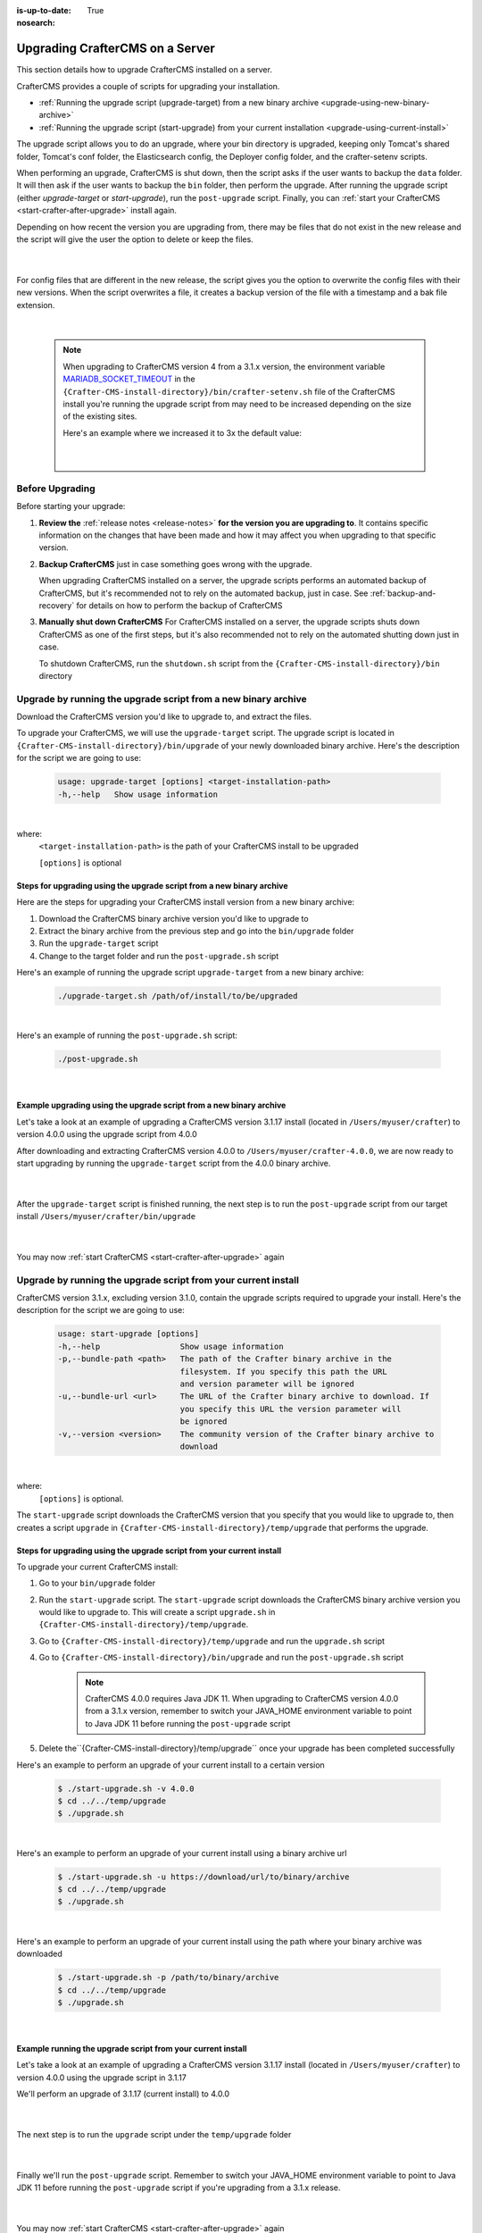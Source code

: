 :is-up-to-date: True
:nosearch:

.. index:: Upgrading CrafterCMS, Upgrading

================================
Upgrading CrafterCMS on a Server
================================

This section details how to upgrade CrafterCMS installed on a server.

CrafterCMS provides a couple of scripts for upgrading your installation.

* :ref:`Running the upgrade script (upgrade-target) from a new binary archive <upgrade-using-new-binary-archive>`
* :ref:`Running the upgrade script (start-upgrade) from your current installation <upgrade-using-current-install>`

The upgrade script allows you to do an upgrade, where your bin directory is upgraded, keeping only Tomcat's shared folder, Tomcat's conf folder, the Elasticsearch config, the Deployer config folder, and the crafter-setenv scripts.

When performing an upgrade, CrafterCMS is shut down, then the script asks if the user wants to backup the ``data`` folder.  It will then ask if the user wants to backup the ``bin`` folder, then perform the upgrade.  After  running  the upgrade script (either *upgrade-target*  or *start-upgrade*), run the ``post-upgrade`` script.  Finally, you can :ref:`start your CrafterCMS  <start-crafter-after-upgrade>` install again.

Depending on how recent the version you are upgrading from, there may be files that do not exist in the new release and the script will give the user the option to delete or keep the files.

   .. code-block:: bash
      :force:
      :caption: *Example option to delete or keep files when running upgrade-target script*

       ------------------------------------------------------------------------------------------------------------
        Config file [elasticsearch/config/elasticsearch.keystore] doesn't exist in the new release. Delete the file?
         - (N)o
         - (Y)es
         - (A)lways delete files absent from new release and don't ask again
         - (Q)uit the upgrade script (this will stop the upgrade at this point)
        ------------------------------------------------------------------------------------------------------------
        > Enter your choice:

   |

For config files that are different in the new release, the script gives you the option to overwrite the config files with their new versions.  When the script overwrites a file, it creates a backup version of the file with a timestamp and a bak file extension.

   .. code-block:: bash
      :force:
      :caption: *Example option to overwrite config files when running upgrade-target script*

      -------------------------------------------------------------------------------
      Config file [crafter-setenv.sh] is different in the new release. Please choose:
       - (D)iff file versions to see what changed
       - (E)dit the original file (with $EDITOR)
       - (K)eep the original file
       - (O)verwrite the file with the new version
       - (A)lways overwrite config files and don't ask again
       - (Q)uit the upgrade script (this will stop the upgrade at this point)
      -------------------------------------------------------------------------------
      > Enter your choice:

|

   .. note::
      When upgrading to CrafterCMS version 4 from a 3.1.x version, the environment variable `MARIADB_SOCKET_TIMEOUT <https://github.com/craftercms/craftercms/blob/develop/resources/env/authoring/bin/crafter-setenv.sh#L85>`__ in the ``{Crafter-CMS-install-directory}/bin/crafter-setenv.sh`` file of the CrafterCMS install you're running the upgrade script from may need to be increased depending on the size of the existing sites.

      Here's an example where we increased it to 3x the default value:

         .. code-block:: sh
            :caption: *{Crafter-CMS-install-directory}/bin/crafter-setenv.sh*

            export MARIADB_SOCKET_TIMEOUT=${MARIADB_SOCKET_TIMEOUT:="180000"}

         |

----------------
Before Upgrading
----------------

Before starting your upgrade:

#. **Review the** :ref:`release notes <release-notes>` **for the version you are upgrading to**. It contains specific information on the changes that have been made and how it may affect you when upgrading to that specific version.

#. **Backup CrafterCMS** just in case something goes wrong with the upgrade.

   When upgrading CrafterCMS installed on a server, the upgrade scripts performs an automated backup of CrafterCMS, but it's recommended not to rely on the automated backup, just in case.  See :ref:`backup-and-recovery` for details on how to perform the backup of CrafterCMS

#. **Manually shut down CrafterCMS**   For CrafterCMS installed on a server, the upgrade scripts shuts down CrafterCMS as one of the first steps, but it's also recommended not to rely on the automated shutting down just in case.

   To shutdown CrafterCMS, run the ``shutdown.sh`` script from the ``{Crafter-CMS-install-directory}/bin`` directory


.. _upgrade-using-new-binary-archive:

---------------------------------------------------------------
Upgrade by running the upgrade script from a new binary archive
---------------------------------------------------------------

Download the CrafterCMS version you'd like to upgrade to, and extract the files.

To upgrade your CrafterCMS, we will use the ``upgrade-target`` script.  The upgrade script  is located in ``{Crafter-CMS-install-directory}/bin/upgrade`` of your newly downloaded binary archive.  Here's the description for the script we are going to use:

    .. code-block:: bash

        usage: upgrade-target [options] <target-installation-path>
        -h,--help   Show usage information

|

where:
    ``<target-installation-path>`` is the path of your CrafterCMS install to be upgraded

    ``[options]`` is optional

^^^^^^^^^^^^^^^^^^^^^^^^^^^^^^^^^^^^^^^^^^^^^^^^^^^^^^^^^^^^^^^^^^^^^^
Steps for upgrading using the upgrade script from a new binary archive
^^^^^^^^^^^^^^^^^^^^^^^^^^^^^^^^^^^^^^^^^^^^^^^^^^^^^^^^^^^^^^^^^^^^^^

Here are the steps for upgrading your CrafterCMS install version from a new binary archive:

#. Download the CrafterCMS binary archive version you'd like to upgrade to
#. Extract the binary archive from the previous step and go into the ``bin/upgrade`` folder
#. Run the ``upgrade-target`` script
#. Change to the target folder and run the ``post-upgrade.sh`` script

Here's an example of running the upgrade script ``upgrade-target`` from  a new binary archive:

    .. code-block:: bash

        ./upgrade-target.sh /path/of/install/to/be/upgraded

|

Here's an example of running the ``post-upgrade.sh`` script:

    .. code-block:: bash

       ./post-upgrade.sh

|

^^^^^^^^^^^^^^^^^^^^^^^^^^^^^^^^^^^^^^^^^^^^^^^^^^^^^^^^^^^^^^^^^^^^
Example upgrading using the upgrade script from a new binary archive
^^^^^^^^^^^^^^^^^^^^^^^^^^^^^^^^^^^^^^^^^^^^^^^^^^^^^^^^^^^^^^^^^^^^

Let's take a look at an example of upgrading a CrafterCMS version 3.1.17 install (located in ``/Users/myuser/crafter``) to version 4.0.0 using the upgrade script from 4.0.0

After downloading and extracting CrafterCMS version 4.0.0 to ``/Users/myuser/crafter-4.0.0``, we are now ready to start upgrading by running the ``upgrade-target`` script from the 4.0.0 binary archive.

    .. code-block:: bash
        :force:
        :emphasize-lines: 2,24-25,34-42,52-62,74

        ➜  cd crafter-4.0.0/bin/upgrade
        ➜  ./upgrade-target.sh /Users/myuser/crafter
        hostname: illegal option -- i
        usage: hostname [-fs] [name-of-host]
        ========================================================================
        Shutting down Crafter
        ========================================================================

         ██████╗ ██████╗   █████╗  ███████╗ ████████╗ ███████╗ ██████╗      ██████╗ ███╗   ███╗ ███████╗
        ██╔════╝ ██╔══██╗ ██╔══██╗ ██╔════╝ ╚══██╔══╝ ██╔════╝ ██╔══██╗    ██╔════╝ ████╗ ████║ ██╔════╝
        ██║      ██████╔╝ ███████║ █████╗      ██║    █████╗   ██████╔╝    ██║      ██╔████╔██║ ███████╗
        ██║      ██╔══██╗ ██╔══██║ ██╔══╝      ██║    ██╔══╝   ██╔══██╗    ██║      ██║╚██╔╝██║ ╚════██║
        ╚██████╗ ██║  ██║ ██║  ██║ ██║         ██║    ███████╗ ██║  ██║    ╚██████╗ ██║ ╚═╝ ██║ ███████║
         ╚═════╝ ╚═╝  ╚═╝ ╚═╝  ╚═╝ ╚═╝         ╚═╝    ╚══════╝ ╚═╝  ╚═╝     ╚═════╝ ╚═╝     ╚═╝ ╚══════╝

        ------------------------------------------------------------------------
        Stopping Tomcat
        ------------------------------------------------------------------------
        Tomcat already shutdown or pid /Users/myuser/crafter-4.0.0/bin/apache-tomcat/tomcat.pid file not found
        ------------------------------------------------------------------------
        Stopping Deployer
        ------------------------------------------------------------------------
        Crafter Deployer already shutdown or pid /Users/myuser/crafter-3.1.17/bin/crafter-deployer/crafter-deployer.pid file not found
        > Backup the data folder before upgrade? [(Y)es/(N)o]:
        > Backup the bin folder before upgrade? [(Y)es/(N)o]:
        ========================================================================
        Upgrading Crafter 3.1.17 -> 4.0.0
        ========================================================================
        Synching files from /Users/myuser/crafter-3.1.17/bin to /Users/myuser/crafter/bin...
        [-] Deleting file migration/resources/site-template/config/studio/environment/environment-config.xml that doesn't exist in the new release
        [-] Deleting file migration/resources/site-template/config/studio/environment that doesn't exist in the new release
        [-] Deleting file elasticsearch/logs/gc.log.0.current that doesn't exist in the new release

        ------------------------------------------------------------------------------------------------------------
        Config file [elasticsearch/config/elasticsearch.keystore] doesn't exist in the new release. Delete the file?
         - (N)o
         - (Y)es
         - (A)lways delete files absent from new release and don't ask again
         - (Q)uit the upgrade script (this will stop the upgrade at this point)
        ------------------------------------------------------------------------------------------------------------
        > Enter your choice: y

        [-] Deleting file elasticsearch/config/elasticsearch.keystore that doesn't exist in the new release
        [-] Deleting file dbms/share/ukrainian/errmsg.sys that doesn't exist in the new release
        .
        .
        .
        [o] Overwriting file grapes/commons-beanutils/commons-beanutils/ivydata-1.9.3.properties with the new release version
        [o] Overwriting file craftercms-utils.jar with the new release version
        [o] Overwriting file crafter.sh with the new release version

        -------------------------------------------------------------------------------
        Config file [crafter-setenv.sh] is different in the new release. Please choose:
         - (D)iff file versions to see what changed
         - (E)dit the original file (with $EDITOR)
         - (K)eep the original file
         - (O)verwrite the file with the new version
         - (A)lways overwrite config files and don't ask again
         - (Q)uit the upgrade script (this will stop the upgrade at this point)
        -------------------------------------------------------------------------------
        > Enter your choice: o

        [o] Overwriting config file crafter-setenv.sh with the new release version (backup of the old one will be at crafter-setenv.sh.20210427113558.bak)
        [o] Overwriting file crafter-deployer/deployer.sh with the new release version
        [o] Overwriting file crafter-deployer/crafter-deployer.jar with the new release version

        .
        .
        .

        ========================================================================
        Upgrade completed
        ========================================================================
        !!! Please read the release notes and make any necessary manual changes, then run the post upgrade script: /Users/myuser/crafter/bin/upgrade/post-upgrade.sh !!!

    |

After the ``upgrade-target`` script is finished running, the next step is to run the ``post-upgrade`` script from our target install ``/Users/myuser/crafter/bin/upgrade``

   .. code-block:: bash
      :force:
      :caption: *Example output when running the post-upgrade script*
      :emphasize-lines: 2,11

      ➜ cd /Users/myuser/crafter/bin/upgrade
      ➜ ./post-upgrade.sh
      hostname: illegal option -- i
      usage: hostname [-fs] [name-of-host]
      ========================================================================
      Post-upgrade 3.1.17 -> 4.0.0
      ========================================================================
      ========================================================================
      Post-upgrade completed
      ========================================================================
      !!! Crafter has not been started, please run /Users/myuser/crafter/bin/startup.sh to start it !!!

   |

You may now :ref:`start CrafterCMS <start-crafter-after-upgrade>` again

.. _upgrade-using-current-install:

---------------------------------------------------------------
Upgrade by running the upgrade script from your current install
---------------------------------------------------------------

CrafterCMS version 3.1.x, excluding version 3.1.0,  contain the upgrade scripts required to upgrade your install.  Here's the description for the script we are going to use:

    .. code-block:: bash

        usage: start-upgrade [options]
        -h,--help                 Show usage information
        -p,--bundle-path <path>   The path of the Crafter binary archive in the
                                  filesystem. If you specify this path the URL
                                  and version parameter will be ignored
        -u,--bundle-url <url>     The URL of the Crafter binary archive to download. If
                                  you specify this URL the version parameter will
                                  be ignored
        -v,--version <version>    The community version of the Crafter binary archive to
                                  download

|

where:
   ``[options]`` is optional.

The ``start-upgrade`` script downloads the CrafterCMS version that you specify that you would like to upgrade to, then creates a script ``upgrade`` in ``{Crafter-CMS-install-directory}/temp/upgrade`` that performs the upgrade.

^^^^^^^^^^^^^^^^^^^^^^^^^^^^^^^^^^^^^^^^^^^^^^^^^^^^^^^^^^^^^^^^^^^^^^
Steps for upgrading using the upgrade script from your current install
^^^^^^^^^^^^^^^^^^^^^^^^^^^^^^^^^^^^^^^^^^^^^^^^^^^^^^^^^^^^^^^^^^^^^^
To upgrade your current CrafterCMS install:

#. Go to your ``bin/upgrade`` folder
#. Run the ``start-upgrade`` script.  The ``start-upgrade`` script downloads the CrafterCMS binary archive version you would like to upgrade to.  This will create a script ``upgrade.sh`` in ``{Crafter-CMS-install-directory}/temp/upgrade``.
#. Go to ``{Crafter-CMS-install-directory}/temp/upgrade`` and run the ``upgrade.sh`` script
#. Go to ``{Crafter-CMS-install-directory}/bin/upgrade`` and run the ``post-upgrade.sh`` script

      .. note::
         CrafterCMS 4.0.0 requires Java JDK 11.  When upgrading to CrafterCMS version 4.0.0 from a 3.1.x version, remember to switch your JAVA_HOME environment variable to point to Java JDK 11 before running the ``post-upgrade`` script

#. Delete the``{Crafter-CMS-install-directory}/temp/upgrade`` once your upgrade has been completed successfully

Here's an example to perform an upgrade of your current install to a certain version

    .. code-block:: bash

        $ ./start-upgrade.sh -v 4.0.0
        $ cd ../../temp/upgrade
        $ ./upgrade.sh


|

Here's an example to perform an upgrade of your current install using a binary archive  url

    .. code-block:: bash

        $ ./start-upgrade.sh -u https://download/url/to/binary/archive
        $ cd ../../temp/upgrade
        $ ./upgrade.sh

|

Here's an example to perform an upgrade of your current install using the path where your binary archive was downloaded

    .. code-block:: bash

        $ ./start-upgrade.sh -p /path/to/binary/archive
        $ cd ../../temp/upgrade
        $ ./upgrade.sh

|

^^^^^^^^^^^^^^^^^^^^^^^^^^^^^^^^^^^^^^^^^^^^^^^^^^^^^^^^^^^^
Example running the upgrade script from your current install
^^^^^^^^^^^^^^^^^^^^^^^^^^^^^^^^^^^^^^^^^^^^^^^^^^^^^^^^^^^^

Let's take a look at an example of upgrading a CrafterCMS version 3.1.17 install (located in ``/Users/myuser/crafter``) to version 4.0.0 using the upgrade script in 3.1.17

We'll perform an upgrade of 3.1.17 (current install) to 4.0.0

   .. code-block:: bash
      :emphasize-lines: 1,18
      :caption: *Example output running the start-upgrade script*

      ➜  ./start-upgrade.sh -v 4.0.0
      ============================================================
      Downloading Bundle
      ============================================================
      Downloading bundle @ https://downloads.craftercms.org/4.0.0/crafter-cms-authoring-4.0.0.tar.gz...
      Downloading md5sum @ https://downloads.craftercms.org/4.0.0/crafter-cms-authoring-4.0.0.tar.gz.md5...
      Doing checksum...
      ============================================================
      Extracting Bundle
      ============================================================
      Extracting bundle to folder /Users/myuser/crafter/temp/upgrade
      ============================================================
      Setting up upgrade script
      ============================================================
      ========================================================================
      Start upgrade completed
      ========================================================================
      !!! Please execute /Users/myuser/crafter/temp/upgrade/upgrade.sh to continue with upgrade !!!

   |

The next step is to run the ``upgrade`` script under the ``temp/upgrade`` folder

   .. code-block:: bash
      :emphasize-lines: 2,24-25,34-42,48-57,67
      :caption: *Example running the upgrade script from the temp directory*

      ➜ cd ../../temp/upgrade
      ➜ ./upgrade.sh
      hostname: illegal option -- i
      usage: hostname [-fs] [name-of-host]
      ========================================================================
      Shutting down Crafter
      ========================================================================

       ██████╗ ██████╗   █████╗  ███████╗ ████████╗ ███████╗ ██████╗      ██████╗ ███╗   ███╗ ███████╗
      ██╔════╝ ██╔══██╗ ██╔══██╗ ██╔════╝ ╚══██╔══╝ ██╔════╝ ██╔══██╗    ██╔════╝ ████╗ ████║ ██╔════╝
      ██║      ██████╔╝ ███████║ █████╗      ██║    █████╗   ██████╔╝    ██║      ██╔████╔██║ ███████╗
      ██║      ██╔══██╗ ██╔══██║ ██╔══╝      ██║    ██╔══╝   ██╔══██╗    ██║      ██║╚██╔╝██║ ╚════██║
      ╚██████╗ ██║  ██║ ██║  ██║ ██║         ██║    ███████╗ ██║  ██║    ╚██████╗ ██║ ╚═╝ ██║ ███████║
       ╚═════╝ ╚═╝  ╚═╝ ╚═╝  ╚═╝ ╚═╝         ╚═╝    ╚══════╝ ╚═╝  ╚═╝     ╚═════╝ ╚═╝     ╚═╝ ╚══════╝

      ------------------------------------------------------------------------
      Stopping Tomcat
      ------------------------------------------------------------------------
      Tomcat already shutdown or pid /Users/myuser/crafter/temp/upgrade/crafter/bin/apache-tomcat/tomcat.pid file not found
      ------------------------------------------------------------------------
      Stopping Deployer
      ------------------------------------------------------------------------
      Crafter Deployer already shutdown or pid /Users/myuser/crafter/temp/upgrade/crafter/bin/crafter-deployer/crafter-deployer.pid file not found
      > Backup the data folder before upgrade? [(Y)es/(N)o]:
      > Backup the bin folder before upgrade? [(Y)es/(N)o]:
      ========================================================================
      Upgrading Crafter 3.1.17 -> 4.0.0
      ========================================================================
      Synching files from /Users/myuser/crafter/temp/upgrade/crafter/bin to /Users/myuser/crafter/bin...
      [-] Deleting file migration/resources/site-template/config/studio/environment/environment-config.xml that doesn't exist in the new release
      [-] Deleting file migration/resources/site-template/config/studio/environment that doesn't exist in the new release
      [-] Deleting file elasticsearch/logs/gc.log.0.current that doesn't exist in the new release

      ------------------------------------------------------------------------------------------------------------
      Config file [elasticsearch/config/elasticsearch.keystore] doesn't exist in the new release. Delete the file?
       - (N)o
       - (Y)es
       - (A)lways delete files absent from new release and don't ask again
       - (Q)uit the upgrade script (this will stop the upgrade at this point)
      ------------------------------------------------------------------------------------------------------------
      > Enter your choice: y

      [-] Deleting file elasticsearch/config/elasticsearch.keystore that doesn't exist in the new release
      [-] Deleting file dbms/share/ukrainian/errmsg.sys that doesn't exist in the new release
      .
      .
      .
      -------------------------------------------------------------------------------
      Config file [crafter-setenv.sh] is different in the new release. Please choose:
       - (D)iff file versions to see what changed
       - (E)dit the original file (with $EDITOR)
       - (K)eep the original file
       - (O)verwrite the file with the new version
       - (A)lways overwrite config files and don't ask again
       - (Q)uit the upgrade script (this will stop the upgrade at this point)
      -------------------------------------------------------------------------------
      > Enter your choice: o
      [o] Overwriting config file crafter-setenv.sh with the new release version (backup of the old one will be at crafter-setenv.sh.20210428035057.bak)
      [o] Overwriting file crafter-deployer/deployer.sh with the new release version
      [o] Overwriting file crafter-deployer/crafter-deployer.jar with the new release version
      .
      .
      .
      ========================================================================
      Upgrade completed
      ========================================================================
      !!! Please read the release notes and make any necessary manual changes, then run the post upgrade script: /Users/myuser/crafter/bin/upgrade/post-upgrade.sh !!!

      If the upgrade was completed successfully, please delete the upgrade temp/upgrade directory (rm -rf /Users/myuser/crafter/temp/upgrade)

   |

Finally we'll  run the ``post-upgrade`` script.  Remember to switch your JAVA_HOME environment variable to point to Java JDK 11 before running the ``post-upgrade`` script if you're upgrading from a 3.1.x release.

   .. code-block:: bash
      :emphasize-lines: 2,11

      ➜ cd ../../bin/upgrade
      ➜ ./post-upgrade.sh
      hostname: illegal option -- i
      usage: hostname [-fs] [name-of-host]
      ========================================================================
      Post-upgrade 3.1.17 -> 4.0.0
      ========================================================================
      ========================================================================
      Post-upgrade completed
      ========================================================================
      !!! Crafter has not been started, please run /Users/myuser/crafter/bin/startup.sh to start it !!!

   |

You may now :ref:`start CrafterCMS <start-crafter-after-upgrade>` again

.. _start-crafter-after-upgrade:

----------------
Start CrafterCMS
----------------

After performing the upgrade steps listed above (either by running the upgrade script from a new binary archive or, by running the upgrade script from your current install) you may now start CrafterCMS by running the ``startup.sh`` script.

   .. code-block:: bash

      ➜ ./startup.sh
      hostname: illegal option -- i
      usage: hostname [-fs] [name-of-host]

       ██████╗ ██████╗   █████╗  ███████╗ ████████╗ ███████╗ ██████╗      ██████╗ ███╗   ███╗ ███████╗
      ██╔════╝ ██╔══██╗ ██╔══██╗ ██╔════╝ ╚══██╔══╝ ██╔════╝ ██╔══██╗    ██╔════╝ ████╗ ████║ ██╔════╝
      ██║      ██████╔╝ ███████║ █████╗      ██║    █████╗   ██████╔╝    ██║      ██╔████╔██║ ███████╗
      ██║      ██╔══██╗ ██╔══██║ ██╔══╝      ██║    ██╔══╝   ██╔══██╗    ██║      ██║╚██╔╝██║ ╚════██║
      ╚██████╗ ██║  ██║ ██║  ██║ ██║         ██║    ███████╗ ██║  ██║    ╚██████╗ ██║ ╚═╝ ██║ ███████║
       ╚═════╝ ╚═╝  ╚═╝ ╚═╝  ╚═╝ ╚═╝         ╚═╝    ╚══════╝ ╚═╝  ╚═╝     ╚═════╝ ╚═╝     ╚═╝ ╚══════╝

      ------------------------------------------------------------------------
      Starting Deployer
      ------------------------------------------------------------------------
      ------------------------------------------------------------------------
      Starting Elasticsearch
      ------------------------------------------------------------------------
      ------------------------------------------------------------------------
      Starting Tomcat
      ------------------------------------------------------------------------
      Using CATALINA_BASE:   /Users/myuser/crafter/bin/apache-tomcat
      Using CATALINA_HOME:   /Users/myuser/crafter/bin/apache-tomcat
      Using CATALINA_TMPDIR: /Users/myuser/crafter/temp/tomcat
      Using JRE_HOME:        /Users/myuser/.jenv/versions/11
      Using CLASSPATH:       /Users/myuser/crafter/bin/apache-tomcat/bin/bootstrap.jar:/Users/myuser/crafter/bin/apache-tomcat/bin/tomcat-juli.jar
      Using CATALINA_PID:    /Users/myuser/crafter/bin/apache-tomcat/tomcat.pid
      Tomcat started.

      Log files live here: "/Users/myuser/crafter/logs".
      To follow the main tomcat log, you can "tail -f /Users/myuser/crafter/logs/tomcat/catalina.out"

   |

Once you start up CrafterCMS, in the logs, notice the lines mentioning ``Checking upgrades for the...`` like below:

   .. code-block:: text

      [INFO] 2020-10-05T13:53:23,033 [localhost-startStop-1] [upgrade.DefaultUpgradeManagerImpl] | Checking upgrades for the blueprints
      ...
      [INFO] 2020-10-05T13:53:25,509 [localhost-startStop-1] [upgrade.DefaultUpgradeManagerImpl] | Checking upgrades for the database and configuration
      [INFO] 2020-10-05T13:53:25,665 [localhost-startStop-1] [upgrade.DefaultUpgradeManagerImpl] | Checking upgrades for site mysite
      [INFO] 2020-10-05T13:53:25,719 [localhost-startStop-1] [upgrade.DefaultUpgradeManagerImpl] | Checking upgrades for configuration in site mysite
      ...

   |

CrafterCMS has an upgrade manager that automatically upgrades the system, some configuration files and blueprints on startup.  It uses a pipeline of handlers to upgrade various subsystems.

Note that the Elasticsearch index will be automatically updated by the CrafterCMS upgrade manager whenever the Elasticsearch index settings are updated, for example, a new field has been added for a release.
The updated index containing the new settings will be named the current index version name incremented by 1, e.g. let’s say the current index is ``mysite-authoring_v1``, after the upgrade, the new index will now be ``mysite-authoring_v2``.
